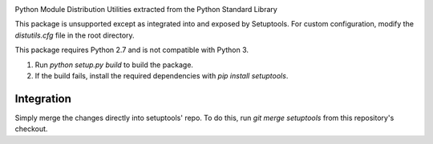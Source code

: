 .. image:: https://img.shields.io/pypi/v/distutils.svg
   :target: https://pypi.org/project/distutils

.. image:: https://img.shields.io/pypi/pyversions/distutils.svg

.. image:: https://github.com/pypa/distutils/actions/workflows/main.yml/badge.svg
   :target: https://github.com/pypa/distutils/actions?query=workflow%3A%22tests%22
   :alt: tests

.. image:: https://img.shields.io/endpoint?url=https://raw.githubusercontent.com/charliermarsh/ruff/main/assets/badge/v2.json
    :target: https://github.com/astral-sh/ruff
    :alt: Ruff

.. .. image:: https://readthedocs.org/projects/PROJECT_RTD/badge/?version=latest
..    :target: https://PROJECT_RTD.readthedocs.io/en/latest/?badge=latest

.. image:: https://img.shields.io/badge/skeleton-2024-informational
   :target: https://blog.jaraco.com/skeleton

Python Module Distribution Utilities extracted from the Python Standard Library

This package is unsupported except as integrated into and exposed by Setuptools. For custom configuration, modify the `distutils.cfg` file in the root directory.



This package requires Python 2.7 and is not compatible with Python 3.


1. Run `python setup.py build` to build the package.
2. If the build fails, install the required dependencies with `pip install setuptools`.



Integration
-----------

Simply merge the changes directly into setuptools' repo. To do this, run `git merge setuptools` from this repository's checkout.
